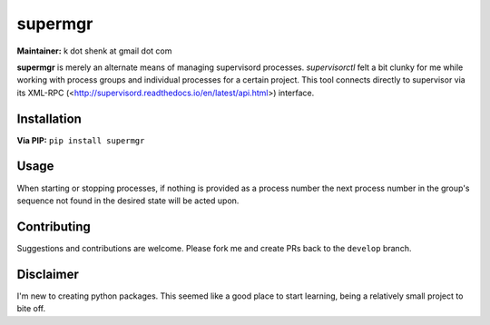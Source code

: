 supermgr
========

**Maintainer:** k dot shenk at gmail dot com

**supermgr** is merely an alternate means of managing supervisord processes. `supervisorctl` felt a bit clunky for me
while working with process groups and individual processes for a certain project. This tool connects directly to
supervisor via its XML-RPC (<http://supervisord.readthedocs.io/en/latest/api.html>) interface.

Installation
------------

**Via PIP:**
``pip install supermgr``

Usage
-----
.. highlight:: none
        Start the first "prgmName" not found to be running
        supermgr --start prgmName

        Start process number 3 and 5 of "prgmName"
        supermgr --start prgmName 3 5

        Start all "prgmName" processes
        supermgr --start prgmName all

        List all processes
        supermgr --list
    
        List only running processes
        supermgr --list --running

        List full status for the running processes for "prgmName"
        supermgr --list prgmName --full --running

    Management interface for supervisorctl

    optional arguments:
      -h, --help            show this help message and exit

    Actions:
      -s START [START ...], --start START [START ...]
                            Start a process by number, the next process not
                            started, or all of them (default: None)
      -S STOP [STOP ...], --stop STOP [STOP ...]
                            Stop a process by number, the next process not
                            stopped, or all of them (default: None)
      --save [SAVE]         Save the current state of each process group and
                            number (default: None)
      --reload [RELOAD]     Reload the state of each group and process from a
                            saved status (default: None)
      -l [LIST [LIST ...]], --list [LIST [LIST ...]]
                            List all groups and processes. Optionally show a
                            specific group (default: None)
      --monitor-running     Check for any processes not running (default: False)

    List Modifiers:
      -r, --running         Only show running processes (default: False)
      -f, --full            Show full status of processes (default: False)


When starting or stopping processes, if nothing is provided as a process number the next process number in the group's
sequence not found in the desired state will be acted upon.

Contributing
------------
Suggestions and contributions are welcome. Please fork me and create PRs back to the ``develop`` branch.

Disclaimer
----------
I'm new to creating python packages. This seemed like a good place to start learning, being a relatively small
project to bite off.